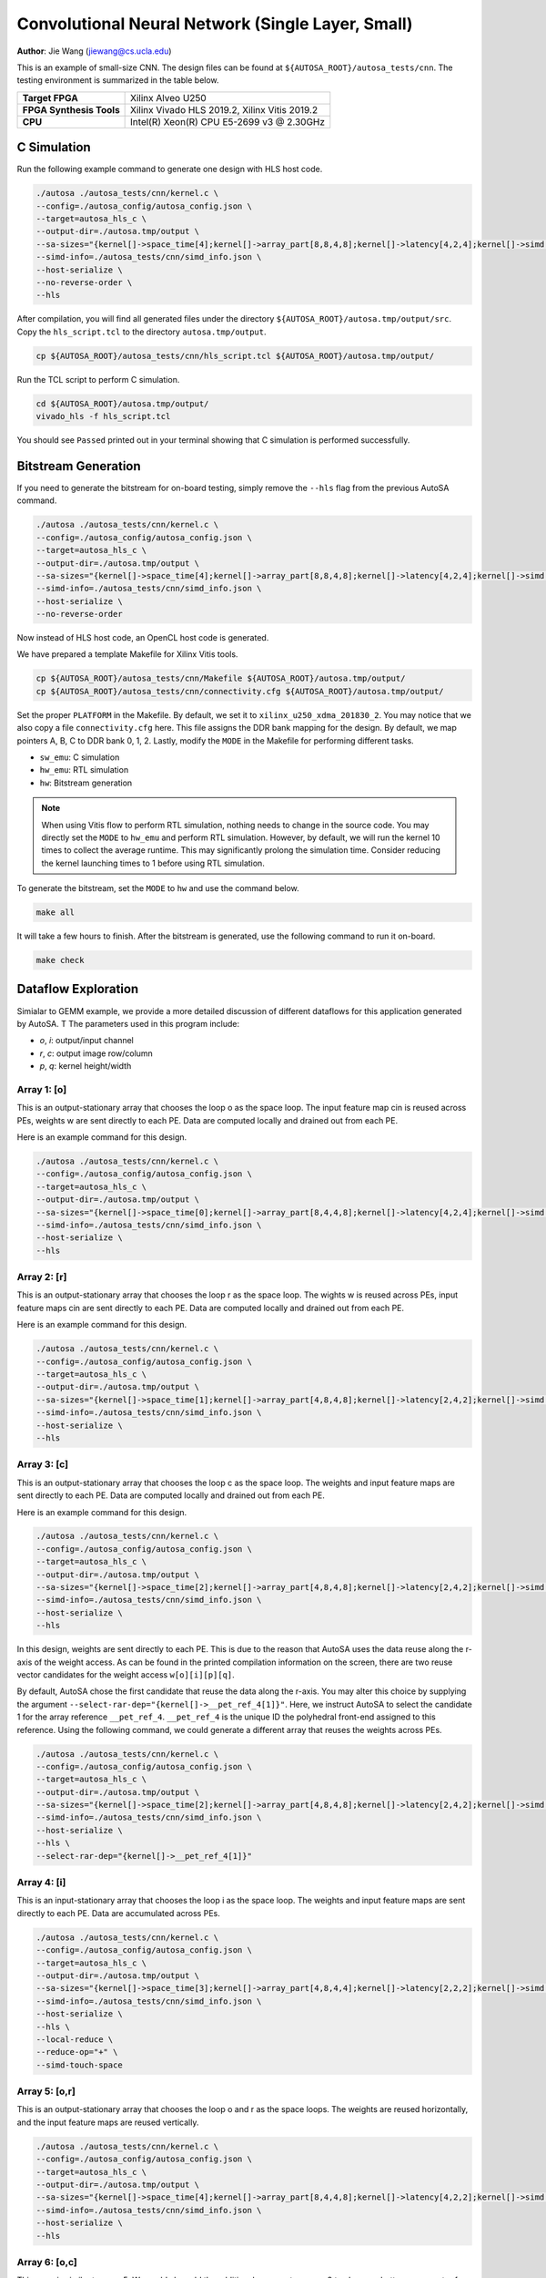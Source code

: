 Convolutional Neural Network (Single Layer, Small)
==================================================

**Author**: Jie Wang (jiewang@cs.ucla.edu)

This is an example of small-size CNN. 
The design files can be found at ``${AUTOSA_ROOT}/autosa_tests/cnn``.
The testing environment is summarized in the table below.

+--------------------------+-----------------------------------------------+
| **Target FPGA**          | Xilinx Alveo U250                             |
+--------------------------+-----------------------------------------------+
| **FPGA Synthesis Tools** | Xilinx Vivado HLS 2019.2, Xilinx Vitis 2019.2 |
+--------------------------+-----------------------------------------------+
| **CPU**                  | Intel(R) Xeon(R) CPU E5-2699 v3 @ 2.30GHz     |
+--------------------------+-----------------------------------------------+

C Simulation
------------

Run the following example command to generate one design with HLS host code.

.. code:: bash

    ./autosa ./autosa_tests/cnn/kernel.c \
    --config=./autosa_config/autosa_config.json \
    --target=autosa_hls_c \
    --output-dir=./autosa.tmp/output \
    --sa-sizes="{kernel[]->space_time[4];kernel[]->array_part[8,8,4,8];kernel[]->latency[4,2,4];kernel[]->simd[1,1,1,2]}" \
    --simd-info=./autosa_tests/cnn/simd_info.json \
    --host-serialize \
    --no-reverse-order \
    --hls

After compilation, you will find all generated files under the directory 
``${AUTOSA_ROOT}/autosa.tmp/output/src``. 
Copy the ``hls_script.tcl`` to the directory ``autosa.tmp/output``.

.. code:: bash

    cp ${AUTOSA_ROOT}/autosa_tests/cnn/hls_script.tcl ${AUTOSA_ROOT}/autosa.tmp/output/

Run the TCL script to perform C simulation.

.. code:: bash

    cd ${AUTOSA_ROOT}/autosa.tmp/output/
    vivado_hls -f hls_script.tcl

You should see ``Passed`` printed out in your terminal showing that 
C simulation is performed successfully.    

Bitstream Generation
--------------------

If you need to generate the bitstream for on-board testing, simply remove the ``--hls``
flag from the previous AutoSA command.

.. code:: bash

    ./autosa ./autosa_tests/cnn/kernel.c \
    --config=./autosa_config/autosa_config.json \
    --target=autosa_hls_c \
    --output-dir=./autosa.tmp/output \
    --sa-sizes="{kernel[]->space_time[4];kernel[]->array_part[8,8,4,8];kernel[]->latency[4,2,4];kernel[]->simd[1,1,1,2]}" \
    --simd-info=./autosa_tests/cnn/simd_info.json \
    --host-serialize \
    --no-reverse-order

Now instead of HLS host code, an OpenCL host code is generated.    

We have prepared a template Makefile for Xilinx Vitis tools.

.. code:: bash

    cp ${AUTOSA_ROOT}/autosa_tests/cnn/Makefile ${AUTOSA_ROOT}/autosa.tmp/output/
    cp ${AUTOSA_ROOT}/autosa_tests/cnn/connectivity.cfg ${AUTOSA_ROOT}/autosa.tmp/output/

Set the proper ``PLATFORM`` in the Makefile. 
By default, we set it to ``xilinx_u250_xdma_201830_2``.
You may notice that we also copy a file ``connectivity.cfg`` here.
This file assigns the DDR bank mapping for the design. 
By default, we map pointers A, B, C to DDR bank 0, 1, 2.
Lastly, modify the ``MODE`` in the Makefile for performing different tasks.

* ``sw_emu``: C simulation
* ``hw_emu``: RTL simulation
* ``hw``: Bitstream generation

.. note:: 

    When using Vitis flow to perform RTL simulation, nothing needs to change in the source code.
    You may directly set the ``MODE`` to ``hw_emu`` and perform RTL simulation.
    However, by default, we will run the kernel 10 times to collect the average runtime.
    This may significantly prolong the simulation time. Consider reducing the kernel
    launching times to 1 before using RTL simulation.

To generate the bitstream, set the ``MODE`` to ``hw`` and use the command below.

.. code:: bash

    make all

It will take a few hours to finish. After the bitstream is generated,
use the following command to run it on-board.    

.. code:: bash

    make check

Dataflow Exploration
--------------------

Simialar to GEMM example, we provide a more detailed discussion of different 
dataflows for this application generated by AutoSA. T
The parameters used in this program include: 

* `o`, `i`: output/input channel
* `r`, `c`: output image row/column
* `p`, `q`: kernel height/width

Array 1: [o]
^^^^^^^^^^^^

This is an output-stationary array that chooses the loop o as the space loop.
The input feature map cin is reused across PEs, weights w are sent directly to each PE.
Data are computed locally and drained out from each PE.

.. image:: images/cnn0_array.png
    :width: 300
    :align: center

Here is an example command for this design.

.. code:: bash

    ./autosa ./autosa_tests/cnn/kernel.c \
    --config=./autosa_config/autosa_config.json \
    --target=autosa_hls_c \
    --output-dir=./autosa.tmp/output \
    --sa-sizes="{kernel[]->space_time[0];kernel[]->array_part[8,4,4,8];kernel[]->latency[4,2,4];kernel[]->simd[1,1,1,2]}" \
    --simd-info=./autosa_tests/cnn/simd_info.json \
    --host-serialize \
    --hls    

Array 2: [r]
^^^^^^^^^^^^

This is an output-stationary array that chooses the loop r as the space loop.
The wights w is reused across PEs, input feature maps cin are sent directly to each PE.
Data are computed locally and drained out from each PE.

.. image:: images/cnn1_array.png
    :width: 300
    :align: center

Here is an example command for this design.

.. code:: bash

    ./autosa ./autosa_tests/cnn/kernel.c \
    --config=./autosa_config/autosa_config.json \
    --target=autosa_hls_c \
    --output-dir=./autosa.tmp/output \
    --sa-sizes="{kernel[]->space_time[1];kernel[]->array_part[4,8,4,8];kernel[]->latency[2,4,2];kernel[]->simd[1,1,1,2]}" \
    --simd-info=./autosa_tests/cnn/simd_info.json \
    --host-serialize \
    --hls        

Array 3: [c]
^^^^^^^^^^^^

This is an output-stationary array that chooses the loop c as the space loop.
The weights and input feature maps are sent directly to each PE.
Data are computed locally and drained out from each PE.

.. image:: images/cnn2_array.png
    :width: 300
    :align: center

Here is an example command for this design.

.. code:: bash

    ./autosa ./autosa_tests/cnn/kernel.c \
    --config=./autosa_config/autosa_config.json \
    --target=autosa_hls_c \
    --output-dir=./autosa.tmp/output \
    --sa-sizes="{kernel[]->space_time[2];kernel[]->array_part[4,8,4,8];kernel[]->latency[2,4,2];kernel[]->simd[1,1,1,2]}" \
    --simd-info=./autosa_tests/cnn/simd_info.json \
    --host-serialize \
    --hls

In this design, weights are sent directly to each PE. This is due to the reason that 
AutoSA uses the data reuse along the r-axis of the weight access. 
As can be found in the printed compilation information on the screen, there are two reuse 
vector candidates for the weight access ``w[o][i][p][q]``.

.. image:: images/cnn_w_reuse.png
    :width: 800
    :align: center

By default, AutoSA chose the first candidate that reuse the data along the r-axis.
You may alter this choice by supplying the argument ``--select-rar-dep="{kernel[]->__pet_ref_4[1]}"``.
Here, we instruct AutoSA to select the candidate 1 for the array reference ``__pet_ref_4``.
``__pet_ref_4`` is the unique ID the polyhedral front-end assigned to this reference.
Using the following command, we could generate a different array that reuses the 
weights across PEs.

.. code:: bash

    ./autosa ./autosa_tests/cnn/kernel.c \
    --config=./autosa_config/autosa_config.json \
    --target=autosa_hls_c \
    --output-dir=./autosa.tmp/output \
    --sa-sizes="{kernel[]->space_time[2];kernel[]->array_part[4,8,4,8];kernel[]->latency[2,4,2];kernel[]->simd[1,1,1,2]}" \
    --simd-info=./autosa_tests/cnn/simd_info.json \
    --host-serialize \
    --hls \
    --select-rar-dep="{kernel[]->__pet_ref_4[1]}"

.. image:: images/cnn2_2_array.png
    :width: 300
    :align: center    

Array 4: [i]
^^^^^^^^^^^^    

This is an input-stationary array that chooses the loop i as the space loop.
The weights and input feature maps are sent directly to each PE.
Data are accumulated across PEs.

.. image:: images/cnn3_array.png
    :width: 300
    :align: center    

.. code:: bash

    ./autosa ./autosa_tests/cnn/kernel.c \
    --config=./autosa_config/autosa_config.json \
    --target=autosa_hls_c \
    --output-dir=./autosa.tmp/output \
    --sa-sizes="{kernel[]->space_time[3];kernel[]->array_part[4,8,4,4];kernel[]->latency[2,2,2];kernel[]->simd[1,1,2]}" \
    --simd-info=./autosa_tests/cnn/simd_info.json \
    --host-serialize \
    --hls \
    --local-reduce \
    --reduce-op="+" \
    --simd-touch-space

Array 5: [o,r]
^^^^^^^^^^^^^^

This is an output-stationary array that chooses the loop o and r as the space loops.
The weights are reused horizontally, and the input feature maps are reused vertically.

.. image:: images/cnn4_array.png
    :width: 300
    :align: center    

.. code:: bash

    ./autosa ./autosa_tests/cnn/kernel.c \
    --config=./autosa_config/autosa_config.json \
    --target=autosa_hls_c \
    --output-dir=./autosa.tmp/output \
    --sa-sizes="{kernel[]->space_time[4];kernel[]->array_part[8,4,4,8];kernel[]->latency[4,2,2];kernel[]->simd[1,1,1,2]}" \
    --simd-info=./autosa_tests/cnn/simd_info.json \
    --host-serialize \
    --hls

Array 6: [o,c]
^^^^^^^^^^^^^^    

This array is similar to array 5.
We could also add the additional argument as array 3 
to choose a better reuse vector for weights to exploit more data reuse.

.. image:: images/cnn5_array.png
    :width: 300
    :align: center    

.. code:: bash

    ./autosa ./autosa_tests/cnn/kernel.c \
    --config=./autosa_config/autosa_config.json \
    --target=autosa_hls_c \
    --output-dir=./autosa.tmp/output \
    --sa-sizes="{kernel[]->space_time[5];kernel[]->array_part[8,4,4,8];kernel[]->latency[4,2,2];kernel[]->simd[1,1,1,2]}" \
    --simd-info=./autosa_tests/cnn/simd_info.json \
    --host-serialize \
    --hls \
    --select-rar-dep="{kernel[]->__pet_ref_4[1]}"

Array 7: [o,i]
^^^^^^^^^^^^^^     

This is an input-stationary array.
The input feature maps are reused vertically. Weights are directly sent to each PE.

.. image:: images/cnn6_array.png
    :width: 300
    :align: center    

.. code:: bash

    ./autosa ./autosa_tests/cnn/kernel.c \
    --config=./autosa_config/autosa_config.json \
    --target=autosa_hls_c \
    --output-dir=./autosa.tmp/output \
    --sa-sizes="{kernel[]->space_time[6];kernel[]->array_part[8,4,4,4];kernel[]->latency[2,2,4];kernel[]->simd[1,1,2]}" \
    --simd-info=./autosa_tests/cnn/simd_info.json \
    --host-serialize \
    --hls \
    --local-reduce \
    --reduce-op="+" \
    --simd-touch-space

Array 8: [r,c]
^^^^^^^^^^^^^^

This is an output-stationary array. Input feature maps are directly sent to each PE.
Weights are reused vertically.

.. image:: images/cnn7_array.png
    :width: 300
    :align: center  

.. code:: bash

    ./autosa ./autosa_tests/cnn/kernel.c \
    --config=./autosa_config/autosa_config.json \
    --target=autosa_hls_c \
    --output-dir=./autosa.tmp/output \
    --sa-sizes="{kernel[]->space_time[7];kernel[]->array_part[4,4,8,8];kernel[]->latency[2,2,2];kernel[]->simd[1,1,1,2]}" \
    --simd-info=./autosa_tests/cnn/simd_info.json \
    --host-serialize \
    --hls

Array 9: [r,i]
^^^^^^^^^^^^^^ 

This is an input stationary array.
Weights are reused vertically. Input feature maps are sent to each PE.

.. image:: images/cnn8_array.png
    :width: 300
    :align: center    

.. code:: bash

    ./autosa ./autosa_tests/cnn/kernel.c \
    --config=./autosa_config/autosa_config.json \
    --target=autosa_hls_c \
    --output-dir=./autosa.tmp/output \
    --sa-sizes="{kernel[]->space_time[8];kernel[]->array_part[4,8,8,4];kernel[]->latency[2,2,2];kernel[]->simd[1,1,2]}" \
    --simd-info=./autosa_tests/cnn/simd_info.json \
    --host-serialize \
    --hls \
    --local-reduce \
    --reduce-op="+" \
    --simd-touch-space


Array 10: [c,i]
^^^^^^^^^^^^^^^

This is an input stationary array. 
Weights are reused vertically. Input feature maps are sent to each PE.

.. image:: images/cnn8_array.png
    :width: 300
    :align: center    

.. code:: bash

    ./autosa ./autosa_tests/cnn/kernel.c \
    --config=./autosa_config/autosa_config.json \
    --target=autosa_hls_c \
    --output-dir=./autosa.tmp/output \
    --sa-sizes="{kernel[]->space_time[9];kernel[]->array_part[4,8,8,4];kernel[]->latency[2,2,2];kernel[]->simd[1,1,2]}" \
    --simd-info=./autosa_tests/cnn/simd_info.json \
    --host-serialize \
    --hls \
    --local-reduce \
    --reduce-op="+" \
    --simd-touch-space \
    --select-rar-dep="{kernel[]->__pet_ref_4[1]}"